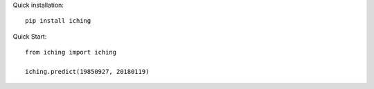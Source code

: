 
Quick installation::

  pip install iching

Quick Start::

  from iching import iching
  
  iching.predict(19850927, 20180119)

